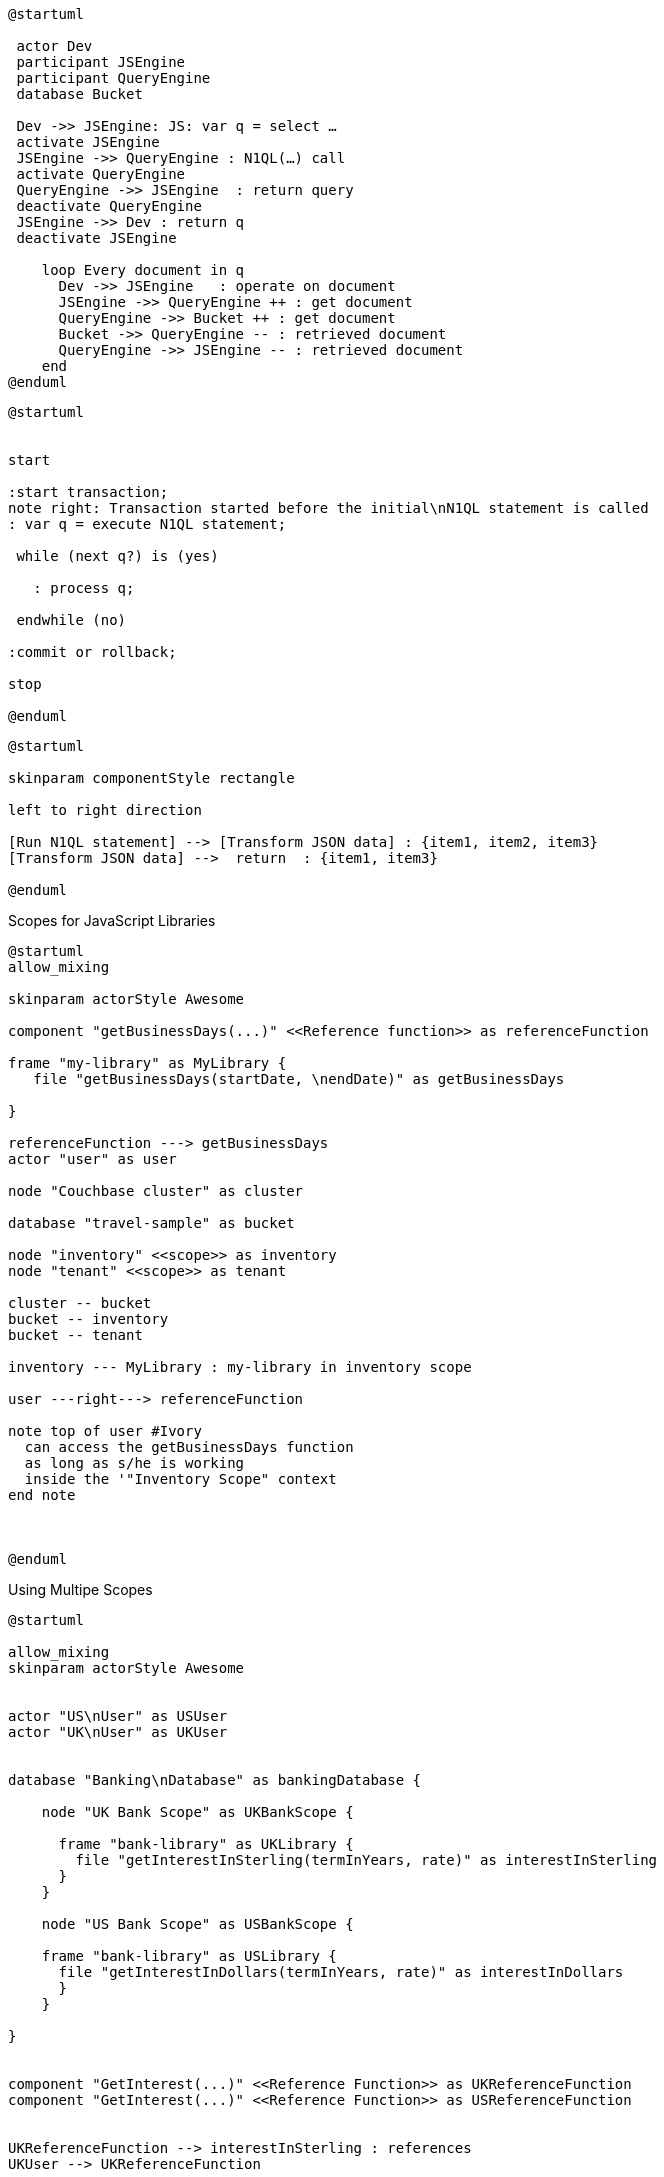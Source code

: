////
Contains the diagrams used in the JavasScript UDF section
////

// tag::inline-call-sequence[]
[plantuml]
....
@startuml
 
 actor Dev
 participant JSEngine
 participant QueryEngine
 database Bucket
 
 Dev ->> JSEngine: JS: var q = select …
 activate JSEngine
 JSEngine ->> QueryEngine : N1QL(…) call
 activate QueryEngine
 QueryEngine ->> JSEngine  : return query
 deactivate QueryEngine
 JSEngine ->> Dev : return q
 deactivate JSEngine

    loop Every document in q
      Dev ->> JSEngine   : operate on document
      JSEngine ->> QueryEngine ++ : get document
      QueryEngine ->> Bucket ++ : get document
      Bucket ->> QueryEngine -- : retrieved document
      QueryEngine ->> JSEngine -- : retrieved document
    end
@enduml
....
// end::inline-call-sequence[]

// tag::transactions-and-iterators[]
[plantuml]
....
@startuml


start

:start transaction;
note right: Transaction started before the initial\nN1QL statement is called
: var q = execute N1QL statement;
 
 while (next q?) is (yes)
 
   : process q;
   
 endwhile (no)
 
:commit or rollback;

stop

@enduml
....
// end::transactions-and-iterators[]


// tag::data-transformation[]
[plantuml]
....
@startuml

skinparam componentStyle rectangle

left to right direction

[Run N1QL statement] --> [Transform JSON data] : {item1, item2, item3}
[Transform JSON data] -->  return  : {item1, item3}

@enduml
....
// end::data-transformation[]

// tag::udf-scopes-diagram[]
.Scopes for JavaScript Libraries
[plantuml#scopes-for-udf]
----
@startuml
allow_mixing

skinparam actorStyle Awesome

component "getBusinessDays(...)" <<Reference function>> as referenceFunction 

frame "my-library" as MyLibrary {
   file "getBusinessDays(startDate, \nendDate)" as getBusinessDays

}

referenceFunction ---> getBusinessDays 
actor "user" as user

node "Couchbase cluster" as cluster

database "travel-sample" as bucket

node "inventory" <<scope>> as inventory
node "tenant" <<scope>> as tenant

cluster -- bucket
bucket -- inventory
bucket -- tenant

inventory --- MyLibrary : my-library in inventory scope

user ---right---> referenceFunction

note top of user #Ivory
  can access the getBusinessDays function
  as long as s/he is working 
  inside the '"Inventory Scope" context
end note



@enduml
----
// end::udf-scopes-diagram[]

// tag::banking-scope-scenario[]
.Using Multipe Scopes
[plantuml#banking-scope-scenario]
----
@startuml

allow_mixing
skinparam actorStyle Awesome


actor "US\nUser" as USUser
actor "UK\nUser" as UKUser


database "Banking\nDatabase" as bankingDatabase {

    node "UK Bank Scope" as UKBankScope {
    
      frame "bank-library" as UKLibrary {
        file "getInterestInSterling(termInYears, rate)" as interestInSterling
      } 
    }
    
    node "US Bank Scope" as USBankScope {
    
    frame "bank-library" as USLibrary {
      file "getInterestInDollars(termInYears, rate)" as interestInDollars
      }
    }
    
}


component "GetInterest(...)" <<Reference Function>> as UKReferenceFunction
component "GetInterest(...)" <<Reference Function>> as USReferenceFunction


UKReferenceFunction --> interestInSterling : references
UKUser --> UKReferenceFunction

USReferenceFunction --> interestInDollars : references
USUser --> USReferenceFunction

note left of UKUser #Ivory
  **UK** User is logged on with
  the BankingDatabase.**UKBank**
  context scope
end note

note right of USUser #Ivory
  **US** User is logged on with
  the BankingDatabase.**USBank**
  context scope
end note

note as referenceFunctionNote #Ivory
  Two reference functions with the same name,
  but pointing at different JavaScript functions 
  in different libraries in different scopes.
end note

referenceFunctionNote .. UKReferenceFunction
referenceFunctionNote .. USReferenceFunction

@enduml
----
// end::banking-scope-scenario[]